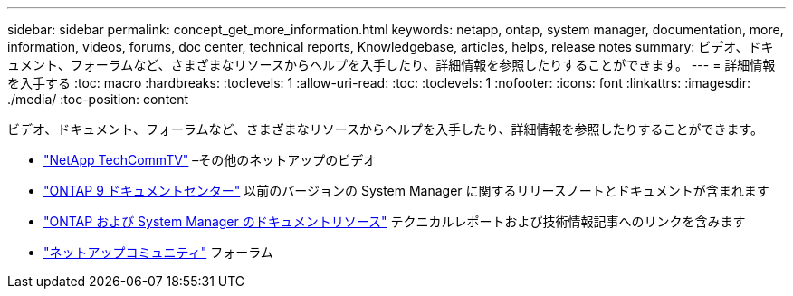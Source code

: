 ---
sidebar: sidebar 
permalink: concept_get_more_information.html 
keywords: netapp, ontap, system manager, documentation, more, information, videos, forums, doc center, technical reports, Knowledgebase, articles, helps, release notes 
summary: ビデオ、ドキュメント、フォーラムなど、さまざまなリソースからヘルプを入手したり、詳細情報を参照したりすることができます。 
---
= 詳細情報を入手する
:toc: macro
:hardbreaks:
:toclevels: 1
:allow-uri-read: 
:toc: 
:toclevels: 1
:nofooter: 
:icons: font
:linkattrs: 
:imagesdir: ./media/
:toc-position: content


[role="lead"]
ビデオ、ドキュメント、フォーラムなど、さまざまなリソースからヘルプを入手したり、詳細情報を参照したりすることができます。

* link:https://www.youtube.com/user/NetAppTechCommTV["NetApp TechCommTV"^] –その他のネットアップのビデオ
* link:https://docs.netapp.com/ontap-9/index.jsp["ONTAP 9 ドキュメントセンター"^] 以前のバージョンの System Manager に関するリリースノートとドキュメントが含まれます
* link:https://www.netapp.com/us/documentation/ontap-and-oncommand-system-manager.aspx["ONTAP および System Manager のドキュメントリソース"^] テクニカルレポートおよび技術情報記事へのリンクを含みます
* link:https://community.netapp.com/["ネットアップコミュニティ"^] フォーラム


